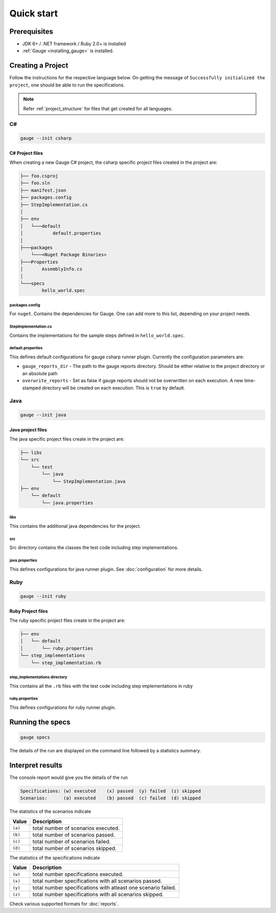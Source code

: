 Quick start
============================

Prerequisites
-------------

-  JDK 6+ / .NET framework / Ruby 2.0+ is installed
-  :ref:`Gauge <installing_gauge>` is installed.

.. _install-language-runner:

.. _create_a_project:

Creating a Project
------------------

Follow the instructions for the respective language below. On getting the message of ``Successfully initialized the project``, one should be able to run the specifications.

.. note::

    Refer :ref:`project_structure` for files that get created for all languages.

C#
^^

.. code-block:: console

   gauge --init csharp

C# Project files
~~~~~~~~~~~~~~~~

When creating a new Gauge C# project, the csharp specific project files
created in the project are:

.. code-block:: text

    ├── foo.csproj
    ├── foo.sln
    ├── manifest.json
    ├── packages.config
    ├── StepImplementation.cs
    │
    ├── env
    │   └───default
    │           default.properties
    │
    ├───packages
        └───<Nuget Package Binaries>
    ├───Properties
    │       AssemblyInfo.cs
    │
    └───specs
            hello_world.spec

packages.config
"""""""""""""""

For ``nuget``. Contains the dependencies for Gauge. One can add more to
this list, depending on your project needs.

StepImplementation.cs
"""""""""""""""""""""

Contains the implementations for the sample steps defined in
``hello_world.spec``.

default.properties
""""""""""""""""""

This defines default configurations for gauge csharp runner plugin.
Currently the configuration parameters are:

-  ``gauge_reports_dir`` - The path to the gauge reports directory.
   Should be either relative to the project directory or an absolute
   path
-  ``overwrite_reports`` - Set as false if gauge reports should not be
   overwritten on each execution. A new time-stamped directory will be
   created on each execution. This is ``true`` by default.

Java
^^^^

.. code-block:: console

   gauge --init java

Java project files
~~~~~~~~~~~~~~~~~~

The java specific project files create in the project are:

.. code-block:: text

    ├── libs
    └── src
        └── test
            └── java
                └── StepImplementation.java
    ├── env
        └── default
            └── java.properties

libs
""""

This contains the additional java dependencies for the project.

src
"""

Src directory contains the classes the test code including step
implementations.

java.properties
"""""""""""""""

This defines configurations for java runner plugin. See :doc:`configuration` for more details.

Ruby
^^^^

.. code-block:: console

   gauge --init ruby

Ruby Project files
~~~~~~~~~~~~~~~~~~

The ruby specific project files create in the project are:

.. code-block:: text

    ├── env
    │   └── default
    │       └── ruby.properties
    └── step_implementations
        └── step_implementation.rb

step_implementations directory
""""""""""""""""""""""""""""""

This contains all the ``.rb`` files with the test code including step implementations in ruby

ruby.properties
"""""""""""""""

This defines configurations for ruby runner plugin.


Running the specs
-----------------

.. code-block:: console

   gauge specs

The details of the run are displayed on the command line followed by a
statistics summary.

Interpret results
-----------------

The console report would give you the details of the run

.. code-block:: text

    Specifications: (w) executed    (x) passed  (y) failed  (z) skipped
    Scenarios:      (a) executed    (b) passed  (c) failed  (d) skipped

The statistics of the scenarios indicate

======== ====================================
Value    Description
======== ====================================
``(a)``  total number of scenarios executed.
``(b)``  total number of scenarios passed.
``(c)``  total number of scenarios failed.
``(d)``  total number of scenarios skipped.
======== ====================================

The statistics of the specifications indicate

======== ===============================================================
Value    Description
======== ===============================================================
``(w)``  total number specifications executed.
``(x)``  total number specifications with all scenarios passed.
``(y)``  total number specifications with atleast one scenario failed.
``(z)``  total number specifications with all scenarios skipped.
======== ===============================================================

Check various supported formats for :doc:`reports`.

